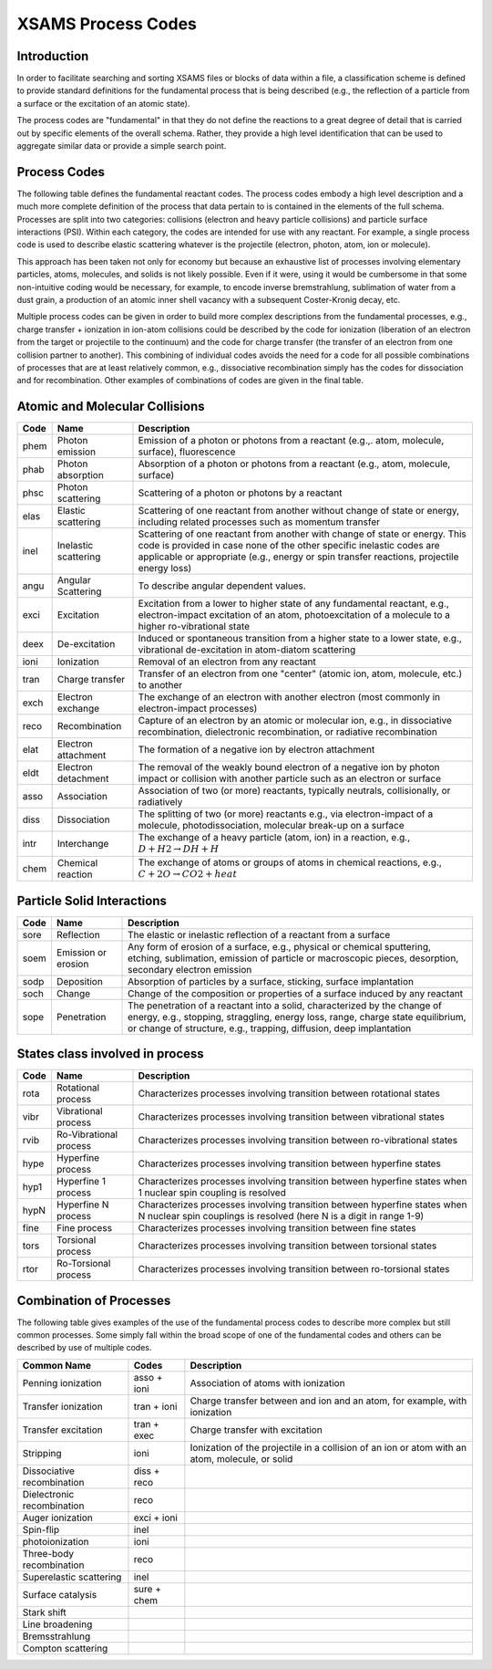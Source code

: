 .. _XSAMSProcessCodes:

XSAMS Process Codes
=================================

Introduction
------------------

In order to facilitate searching and sorting XSAMS files or blocks of data
within a file, a classification scheme is defined to provide standard
definitions for the fundamental process that is being described (e.g., the
reflection of a particle from a surface or the excitation of an atomic
state). 

The process codes are "fundamental" in that they do not define the reactions
to a great degree of detail that is carried out by specific elements of the
overall schema.  Rather, they provide a high level identification that can be
used to aggregate similar data or provide a simple search point.  


Process Codes
-----------------

The following table defines the fundamental reactant codes.  The process codes
embody a high level description and a much more complete definition of the
process that data pertain to is contained in the elements of the full schema. 
Processes are split into two categories: collisions (electron and heavy
particle collisions) and particle surface interactions (PSI).  Within each
category, the codes are intended for use with any reactant.  For example, a
single process code is used to describe elastic scattering whatever is the
projectile (electron, photon, atom, ion or molecule).

This approach has been taken not only for economy but because an exhaustive
list of processes involving elementary particles, atoms, molecules, and solids
is not likely possible.  Even if it were, using it would be cumbersome in that
some non-intuitive coding would be necessary, for example, to encode inverse
bremstrahlung, sublimation of water from a dust grain, a production of an
atomic inner shell vacancy with a subsequent Coster-Kronig decay, etc. 

Multiple process codes can be given in order to build more complex
descriptions from the fundamental processes, e.g., charge transfer +
ionization in ion-atom collisions could be described by the code for
ionization (liberation of an electron from the target or projectile to the
continuum) and the code for charge transfer (the transfer of an electron from
one collision partner to another). This combining of individual codes avoids
the need for a code for all possible combinations of processes that are at
least relatively common, e.g., dissociative recombination simply has the codes
for dissociation and for recombination.  Other examples of combinations of
codes are given in the final table.


Atomic and Molecular Collisions
----------------------------------

======  =====================   =======================================================
Code     Name                          Description
======  =====================   =======================================================
phem    Photon emission             Emission of a photon or photons from a reactant
                                    (e.g.,. atom, molecule, surface), fluorescence
phab    Photon absorption           Absorption of a photon or photons
                                    from a reactant (e.g., atom, molecule, surface)
phsc    Photon scattering           Scattering of a photon or photons by a reactant
elas    Elastic scattering          Scattering of one reactant from another without 
                                    change of state or energy, including related 
                                    processes such as momentum transfer
inel    Inelastic scattering        Scattering of one reactant from another with 
                                    change of state or energy. This code is provided 
                                    in case none of the other specific inelastic codes
                                    are applicable or appropriate (e.g., energy or spin
                                    transfer reactions, projectile energy loss)
angu    Angular Scattering          To describe angular dependent values.                                    
exci    Excitation                  Excitation from a lower to higher state of any
                                    fundamental reactant, e.g., electron-impact 
                                    excitation of an atom, photoexcitation of a 
                                    molecule to a higher ro-vibrational state
deex    De-excitation               Induced or spontaneous transition from a higher
                                    state to a lower state, e.g., vibrational
                                    de-excitation in atom-diatom scattering
ioni    Ionization                  Removal of an electron from any reactant
tran    Charge transfer             Transfer of an electron from one "center"
                                    (atomic ion, atom, molecule, etc.) to another
exch    Electron exchange           The exchange of an electron with another electron
                                    (most commonly in electron-impact processes)
reco    Recombination               Capture of an electron
                                    by an atomic or molecular ion,
                                    e.g., in dissociative recombination,
                                    dielectronic recombination,
                                    or radiative recombination
elat    Electron attachment         The formation of a negative ion by electron
                                    attachment
eldt    Electron detachment         The removal of the weakly bound electron of a 
                                    negative ion by photon impact or collision with 
                                    another particle such as an electron or surface
asso    Association                 Association of two (or more) reactants, typically 
                                    neutrals, collisionally, or radiatively
diss    Dissociation                The splitting of two (or more) reactants
                                    e.g., via electron-impact of a molecule, 
                                    photodissociation, molecular break-up on a surface
intr    Interchange                 The exchange of a heavy particle (atom, ion)
                                    in a reaction,
                                    e.g., :math:`D + H2 \rightarrow DH + H`
chem    Chemical reaction           The exchange of atoms or groups of atoms
                                    in chemical reactions,
                                    e.g., :math:`C + 2O \rightarrow CO2 + heat`
======  =====================   =======================================================


Particle Solid Interactions
-----------------------------
======  =====================   =====================================================================================
Code     Name                          Description
======  =====================   =====================================================================================
sore    Reflection              The elastic or inelastic reflection of a reactant from a surface
soem    Emission or erosion     Any form of erosion of a surface,
                                e.g., physical or chemical sputtering, etching, sublimation, emission of particle or
                                macroscopic pieces, desorption, secondary electron emission
sodp    Deposition              Absorption of particles by a surface, sticking, surface implantation
soch    Change                  Change of the composition or properties of a surface induced by any reactant
sope    Penetration             The penetration of a reactant into a solid, characterized by the 
                                change of energy, e.g., stopping, straggling, energy loss, range, 
                                charge state equilibrium, or 
                                change of  structure, e.g., trapping, diffusion, deep implantation

======  =====================   =====================================================================================


States class involved in process
------------------------------------

======  =======================         =====================================================================================
Code     Name                               Description
======  =======================         =====================================================================================
rota    Rotational process              Characterizes processes involving transition between rotational states
vibr    Vibrational process             Characterizes processes involving transition between vibrational states
rvib    Ro-Vibrational process          Characterizes processes involving transition between ro-vibrational states
hype    Hyperfine process               Characterizes processes involving transition between hyperfine states
hyp1	Hyperfine 1 process		Characterizes processes involving transition between hyperfine states
					when 1 nuclear spin coupling is resolved
hypN	Hyperfine N process		Characterizes processes involving transition between hyperfine states
					when N nuclear spin couplings is resolved (here N is a digit in range 1-9)
fine    Fine process                    Characterizes processes involving transition between fine states
tors    Torsional process               Characterizes processes involving transition between torsional states
rtor    Ro-Torsional process            Characterizes processes involving transition between ro-torsional states

======  =======================         =====================================================================================


Combination of Processes
-----------------------------
The following table gives examples of the use of the fundamental process codes to describe 
more complex but still common processes. 
Some simply fall within the broad scope of one of the fundamental codes and others can be 
described by use of multiple codes.

==============================   ==============      ================================================================
Common Name                       Codes                 Description
==============================   ==============      ================================================================
Penning ionization                  asso + ioni         Association of atoms with ionization
Transfer ionization                 tran + ioni         Charge transfer between and ion and an atom,
                                                        for example, with ionization
Transfer excitation                 tran + exec         Charge transfer with excitation
Stripping                           ioni                Ionization of the projectile in a collision of an ion or atom
                                                        with an atom, molecule, or solid
Dissociative recombination          diss + reco         
Dielectronic  recombination         reco
Auger ionization                    exci + ioni
Spin-flip                           inel
photoionization                     ioni
Three-body recombination            reco
Superelastic scattering             inel
Surface catalysis                   sure + chem
Stark shift
Line broadening
Bremsstrahlung
Compton scattering
==============================   ==============      ================================================================


